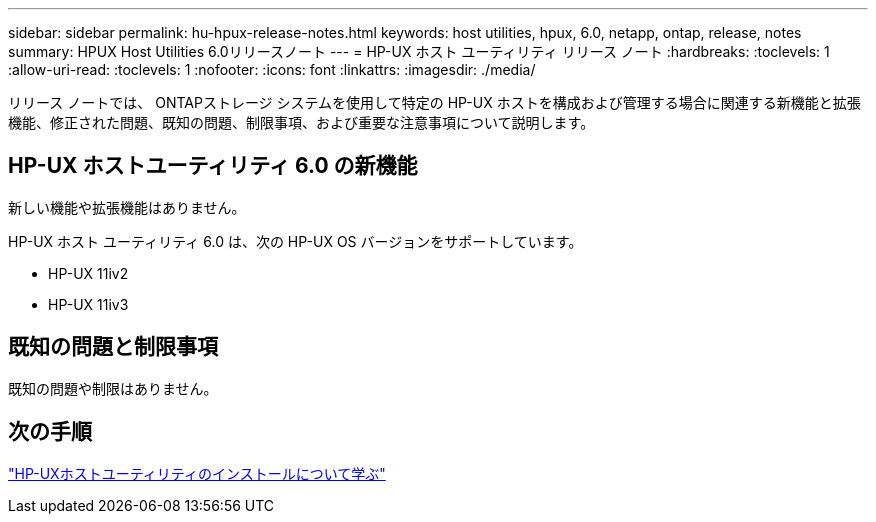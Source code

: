 ---
sidebar: sidebar 
permalink: hu-hpux-release-notes.html 
keywords: host utilities, hpux, 6.0, netapp, ontap, release, notes 
summary: HPUX Host Utilities 6.0リリースノート 
---
= HP-UX ホスト ユーティリティ リリース ノート
:hardbreaks:
:toclevels: 1
:allow-uri-read: 
:toclevels: 1
:nofooter: 
:icons: font
:linkattrs: 
:imagesdir: ./media/


[role="lead"]
リリース ノートでは、 ONTAPストレージ システムを使用して特定の HP-UX ホストを構成および管理する場合に関連する新機能と拡張機能、修正された問題、既知の問題、制限事項、および重要な注意事項について説明します。



== HP-UX ホストユーティリティ 6.0 の新機能

新しい機能や拡張機能はありません。

HP-UX ホスト ユーティリティ 6.0 は、次の HP-UX OS バージョンをサポートしています。

* HP-UX 11iv2
* HP-UX 11iv3




== 既知の問題と制限事項

既知の問題や制限はありません。



== 次の手順

link:hu_hpux_60.html["HP-UXホストユーティリティのインストールについて学ぶ"]
